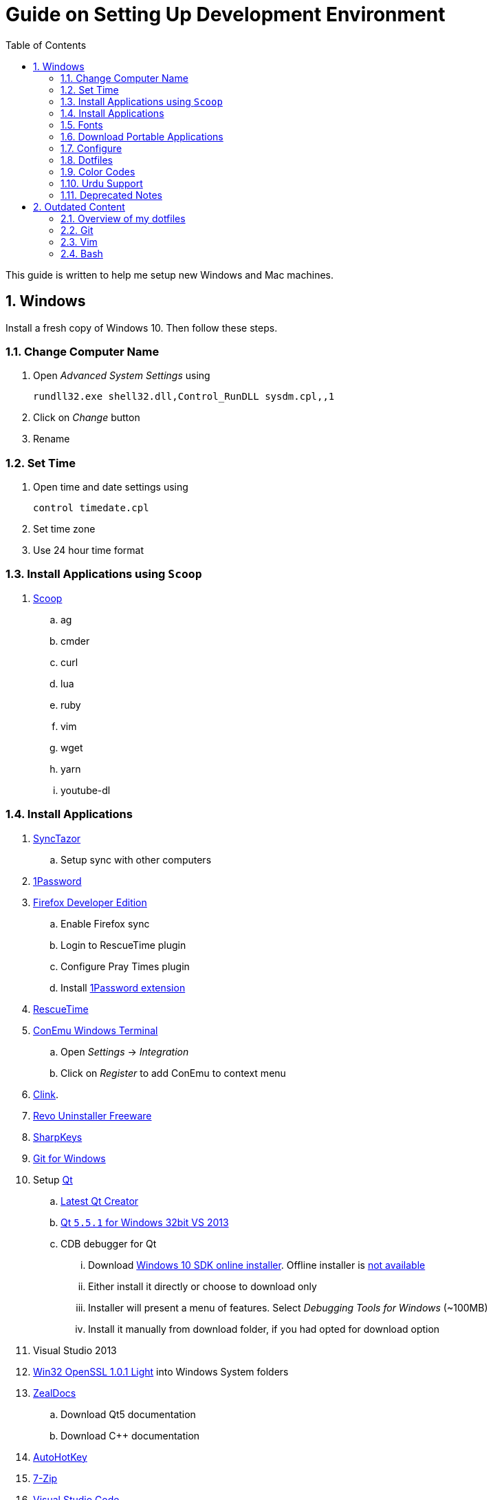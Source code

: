 = Guide on Setting Up Development Environment
:toc:
:numbered:

This guide is written to help me setup new Windows and Mac machines.

== Windows

Install a fresh copy of Windows 10. Then follow these steps.

=== Change Computer Name

. Open __Advanced System Settings__ using

    rundll32.exe shell32.dll,Control_RunDLL sysdm.cpl,,1

. Click on __Change__ button
. Rename

=== Set Time

. Open time and date settings using

    control timedate.cpl

. Set time zone
. Use 24 hour time format

=== Install Applications using `Scoop`

. http://scoop.sh/[Scoop]
.. ag
.. cmder
.. curl
.. lua
.. ruby
.. vim
.. wget
.. yarn
.. youtube-dl

=== Install Applications

. https://github.com/canton7/SyncTrayzor[SyncTazor]
.. Setup sync with other computers
. https://1password.com/downloads/[1Password]
. https://www.mozilla.org/en-US/firefox/developer/[Firefox Developer Edition]
.. Enable Firefox sync
.. Login to RescueTime plugin
.. Configure Pray Times plugin
.. Install https://agilebits.com/onepassword/extensions[1Password extension]
. https://www.rescuetime.com/get_rescuetime[RescueTime]
. https://conemu.github.io/en/[ConEmu Windows Terminal]
.. Open __Settings__ -> __Integration__
.. Click on __Register__ to add ConEmu to context menu
. https://mridgers.github.io/clink/[Clink].
. http://www.revouninstaller.com/download-freeware-version.php[Revo Uninstaller Freeware]
. https://sharpkeys.codeplex.com/[SharpKeys]
. https://git-for-windows.github.io/[Git for Windows]
. Setup https://download.qt.io/archive/qt/[Qt]
.. https://www.qt.io/download-open-source/#section-9[Latest Qt Creator]
.. https://download.qt.io/archive/qt/5.5/5.5.1/[Qt `5.5.1` for Windows 32bit VS 2013]
.. CDB debugger for Qt
... Download
 https://developer.microsoft.com/en-us/windows/downloads/windows-10-sdk[Windows
 10 SDK online installer]. Offline installer is
 http://superuser.com/a/1020752/42415[not available]
... Either install it directly or choose to download only
... Installer will present a menu of features. Select __Debugging Tools for Windows__ (~100MB)
... Install it manually from download folder, if you had opted for download option
. Visual Studio 2013
. https://slproweb.com/products/Win32OpenSSL.html[Win32 OpenSSL 1.0.1 Light] into Windows System folders
. https://zealdocs.org/[ZealDocs]
.. Download Qt5 documentation
.. Download C++ documentation
. https://autohotkey.com/[AutoHotKey]
. http://www.7-zip.org/download.html[7-Zip]
. https://code.visualstudio.com/[Visual Studio Code]
.. https://marketplace.visualstudio.com/items?itemName=Shan.code-settings-sync[Visual Studio Code Settings Sync Extension]
.. Download Visual Studio Code settings using Gist ID and Personal Access
 Token stored in 1Password
. Install https://www.python.org/downloads/windows/[Python2 and Python3]
. Install https://rubyinstaller.org/[Ruby]
. Install https://evernote.com/download/get.php?file=Win[Evernote]
. Install https://hluk.github.io/CopyQ/[CopyQ Clipboard Manager]
. Install http://rambox.pro/[Rambox] 
.. Enable and Setup
... Slack
... Inbox (Personal)
... Inbox (Work)
... Gmail (University)
... WhatsApp
... Telegram
... IRC Cloud
.. Setup https://github.com/saenzramiro/rambox/wiki/Inject-JavaScript-Code[auto reload for Slack]
.. Setup Google Calendar
... Url: http://google.com/calendar
... Logo: https://i.imgur.com/taT0Yxn.png
.. Setup Google Spreadsheets
... Url: https://docs.google.com/spreadsheets
... Logo: https://i.imgur.com/Ny6YHlK.png 
. MS Office
. https://www.sumatrapdfreader.org/free-pdf-reader.html[Sumatra PDF]
. https://www.dropbox.com/install[Dropbox]
. Install Chocolatey Packages
.. Install https://chocolatey.org/install[Chocolatey]

=== Fonts

. Install https://github.com/google/fonts/tree/master/ofl/inconsolata[Inconsolata fonts]

=== Download Portable Applications

Create a folder `bin` in `%HOMEPATH%`,

----
mkdir %HOMEPATH%\bin
----

This folder is referred to as `bin` henceforth.

Download following apps and extract them in `bin` folder,

 . https://tuxproject.de/projects/vim/[Vim] 
 . http://luabinaries.sourceforge.net/[Lua] 
 .. Navigate and download from `Windows Libraries/Dynamic` folder
. http://www.softwareok.com/?Download=DontSleep[Don't Sleep Utility]
.. Set __Options__ to __Start Minimized__ and __Start with Windows__
. http://www.majorgeeks.com/files/details/windows_update_minitool.html[Windows Update MiniTool]

Add their path to `%PATH%` variable.

To edit `%PATH%` variable, open Environment Variables using 
 
----
rundll32.exe shell32.dll,Control_RunDLL sysdm.cpl,,3
----

You can check path of each command using `where` command. For example,

----
> where gvim C:\Users\talha\bin\complete-x64\gvim.exe 
----

You can use it to test each downloaded program is available from `%PATH%`.

=== Configure

==== Map Keys

Use SharpKeys to,

1. Map Caps Lock to Left Ctrl key
1. Map Left Ctrl to Left Win key
1. Map Left Win to Right Ctrl key

==== Track Pad

To invert the direction of scrolling (natural scrolling on macOS), run following command in PowerShell with administrative privileges.

```powershell
Get-ItemProperty HKLM:\SYSTEM\CurrentControlSet\Enum\HID\__\__\Device` Parameters FlipFlopWheel -EA 0 | ForEach-Object { Set-ItemProperty $_.PSPath FlipFlopWheel 1 }
Get-ItemProperty HKLM:\SYSTEM\CurrentControlSet\Enum\HID\__\__\Device` Parameters FlipFlopHScroll  -EA 0 | ForEach-Object { Set-ItemProperty $_.PSPath FlipFlopHScroll 1 }

```

See http://superuser.com/a/364353/42415[SuperUser answer] for details.

Natural direction of scrolling is how you scroll on iPhone, Android and
 other touch devices. Content scrolls in the direction of your fingers.

==== Mouse Properties

Open mouse properties using `control main.cpl`.

. In __Buttons__ tab, turn on __ClickLock__
.. In __Settings__, set duration to the shortest possible
. In __Pointer Options__ tab, enable __Show Location of Pointer__
. In __Wheel__ tab, change scroll speed to 1

=== Dotfiles

Create a `Repos` directory in `%HOMEPATH%`. Clone https://github.com/talha131/dotfiles[dotfiles repository].

     git clone https://github.com/talha131/dotfiles.git

==== Git

Start a `cmd` tab with administrative privilege in ConEmu. Create symbolic links thusly,

----
mklink %HOMEPATH%\.gitconfig %HOMEPATH%\Repos\dotfiles\git\gitconfig
mklink %HOMEPATH%\.githelper %HOMEPATH%\Repos\dotfiles\git\githelper
mklink %HOMEPATH%\bin\diff-highlight %HOMEPATH%\Repos\dotfiles\bin\diff-highlight
----

==== Vim

Open Vim and check you have Python2, Python3, Ruby, and Lua working, using following commands,

----
:echo has('python3')
:echo has('python')
:echo has('ruby')
:echo has('lua')
----

===== Link to Vim Configuration

Start `cmd` with administrative privilege in ConEmu. Create symbolic links thusly,

----
mklink %HOMEPATH%\.vimrc %HOMEPATH%\Repos\dotfiles\vim\vimrc
mklink /d %HOMEPATH%\.vim\ %HOMEPATH%\Repos\dotfiles\vim\vim\
----

===== Install Vim-Plug

I use https://github.com/junegunn/vim-plug[Vim-Plug] to manage my Vim
plugins. https://github.com/junegunn/vim-plug#installation[To install Vim-Plug],
open Powershell and type these commands,

[source,powershell]
----
md ~\.vim\autoload
$uri = 'https://raw.githubusercontent.com/junegunn/vim-plug/master/plug.vim'
(New-Object Net.WebClient).DownloadFile($uri, $ExecutionContext.SessionState.Path.GetUnresolvedProviderPathFromPSPath("~\.vim\autoload\plug.vim"))
----

===== Install Plugins

Open Vim, ignore errors and issue `:PlugInstall!` to install all plugins and
 themes.

Restart Vim. This time there should be no errors.

===== Diff

IMPORTANT: Tuxproject Vim does not include a `diff.exe`.
`diff` or `Gdiff` (in Vim Fugitive) may not work.

Check output of

----
:!where diff
----

If the result is empty or `Gdiff` is not working then add `diff.exe` from Git
 installation to your `%PATH%`.

Open your Environment Variables, edit `%PATH%` to add `C:\Program
 Files\Git\usr\bin`.

See this
 https://github.com/tpope/vim-fugitive/issues/680#issuecomment-134650380[Github
 issue] for details.

===== Add gVim to Context Menu

Portable version of Vim from Tuxproject which does not come with an
 installer. It is not automatically added to the Windows context.

To add gVim to context menu, open registry using `regedit`.

. Navigate to `HKEY_CLASSES_ROOT\*\shell`.
. Add new key `gVim` under it.
. Change value of `Default` to `Open with gVim`
. Add a new string value, named `Icon`. Set it's value to gVim executable,
in this case `"C:\Users\talha\bin\complete-x64\gvim.exe"`
. Add a new sub key under `gVim`. Name it `command`
. Set `command`'s default value to gVim executable, in this case
 `"C:\Users\talha\bin\complete-x64\gvim.exe" "%1"`

See http://superuser.com/a/37923/42415[this link] for details.

==== AutoHotKey

To auto start the AutoHotKey script every time windows starts. Start `cmd`
 with administrative privilege in ConEmu. Create symbolic links thusly,

```powershell
mklink "%APPDATA%\Microsoft\Windows\Start Menu\Programs\Startup\init.ahk" %HOMEPATH%\Repos\dotfiles\autohotkey\init.ahk
```

==== Install AutoJump

You must have Clink installed before you install AutoJump

1. Clone https://github.com/wting/autojump[AutoJump]
1. Add https://github.com/wting/autojump/issues/436[patch]
1. Open `cmd`
1. Make sure Clink is working in `cmd`
1. Switch to AutoJump directory
1. Install AutoJump using `python install.py`
1. Successful installation will output a path, add this path your `%PATH%`.

==== Clink

You can view Clink settings and configuration directory using `clink set` command.

=== Color Codes

To have https://github.com/morhetz/gruvbox[Gruvbox] dark theme like background in `cmd` or Git shell, use following color codes:

.Color Codes
[cols="4", options="header"]
|===
|Color Values
|Red
|Green
|Blue

|Screen Background,
|44
|44
|44

|Screen Text
|218
|198
|144
|===

=== Urdu Support

1. Add Urdu language support to Windows 10
1. Install https://urdu.ca/2[Phonetic Keyboard]
1. Install fonts
    1. http://font.urduweb.org/downloads/357-decotype-naskh-regular[DecoType Naskh Regular]
    1. http://font.urduweb.org/downloads/363-diwani-letter-regular[Diwani Letter Regular]
    1. http://font.urduweb.org/downloads/243-khat-e-sulas-regular[Khat-e-Sulas Regular]
    1. http://font.urduweb.org/downloads/244-khat-e-sulas-shipped-regular[Khat-e-Sulas Shipped Regular]
    1. http://font.urduweb.org/downloads/376-old-antic-bold-regular[Old Antic Bold Regular]
    1. http://www.noorehidayat.org/index.php?p=cnt&c=noorehuda.ttf[NooreHuda]
    1. http://font.urduweb.org/downloads/249-jameel-noori-nastaleeq-regular[Jameel Noori Nastaleeq Regular]
    1. https://brushez.com/free_download/10eoM/39610[FS Diwani]

=== Deprecated Notes

==== Disable Automatic Updates

WARNING: This section may not be relevant after Windows 10 anniversary
 update. I did not face issue with Windows update after anniversary update.

Windows 10 automatic updates messed up device drivers, rendering my machine
 unstable. I had to reinstall Windows 10 at least 10 times before learning my
 lesson to not to trust Windows 10 automatic updates.

.Disable Windows Update Service

. Open `services.msc`
. Stop and disable __Windows Update Service__

.Disable Windows Driver Update

. Open driver update setting, using

    rundll32.exe shell32.dll,Control_RunDLL sysdm.cpl,,2

. Click on __Device Installation Settings__ and disable drivers updates

Help article on https://support.microsoft.com/en-us/kb/3073930[How to
 temporarily prevent a driver update from reinstalling in Windows 10] may be
 useful, though it didn't do much for me.

.Edit Group Policy

. Open `gpedit.msc`
. __Computer Configuration__ -> __Administrative Templates__ -> __Windows Components__
-> __Windows Update__ -> __Configure Automatic Updates__
. Enable __Configure Automatic Updates__
. Choose __Notify to download and notify to install__

.Update Windows Manually

Install
 http://www.majorgeeks.com/files/details/windows_update_minitool.html[Windows
 Update MiniTool] and use it to update Windows manually.


== Outdated Content

CAUTION: I need to review and update following portion of this file.

=== Overview of my dotfiles


These configuration files do not work out of the box. These are specific to my Mac OSX system.

Following are my not so comprehensive and perhaps out of date notes.

=== Git


1.  http://dropshado.ws/post/7844857440/gitconfig-colors[David DeSandro] blog entry is a good start point.
2.  http://cheat.errtheblog.com/s/git[Cheat sheets] has more comprehensive entry.

=== Vim

1.  https://chrome.google.com/webstore/detail/godjoomfiimiddapohpmfklhgmbfffjj[Vrome] is a Google Chrome extension.

===== Auto Close

1.  http://stackoverflow.com/q/883437/177116[SO thread] has got some good comments.
1.  I decided to use Thiago Alves/Townk's https://github.com/Townk/vim-autoclose[plugin].
1.  http://www.vim.org/scripts/script.php?script_id=2009[Townk's plugin tutorial].

===== Vim Markdown

1.  https://github.com/tpope/vim-markdown[tpope/vim-markdown] is mostly used. But it does not conceal text markers in Markdown file.
2.  https://github.com/xolox/vim-markdown[xolox/vim-markdown] does the concealing. See https://github.com/tpope/vim-markdown/pull/9#issuecomment-3098050[this image] for example.
3.  But you have to switch to xolox/vim-markdown `conceal` branch to get his code. Use `git checkout -b conceal remotes/origin/conceal` to
    checkout the branch.

===== Fuzzy File Finder

1.  I tried https://wincent.com/products/command-t/[command-t] but I could not make it work. It requires that your copy of Vim should be compiled with the same version of ruby with which you compiled command-t, which effectively means you have to compile Vim yourself.
2.  I took the easier way, use http://kien.github.com/ctrlp.vim/[CtrlP]. It is basically the same as Command-T but written in pure Vimscript. This means it neither requires Ruby support enabled in Vim nor does it require the compilation of some Ruby extension implemented in C.
3.  Other extensions are either not what I wanted, for example, http://www.vim.org/scripts/script.php?script_id%3D2050[LustyJuggler], or not actively maintained any more like http://www.vim.org/scripts/script.php?script_id%3D1984[FuzzyFinder] and https://github.com/jamis/fuzzy_file_finder[fuzzy file finder].

=== Bash

1.  Bash completion depends on bash\_completion package. MacPorts users can do `sudo port install git-core +bash_completion`.
2.  http://blog.bitfluent.com/post/27983389/git-utilities-you-cant-live-without[Git Utilities You Can't Live Without] blog entry has an entry for Git aware PS1.
